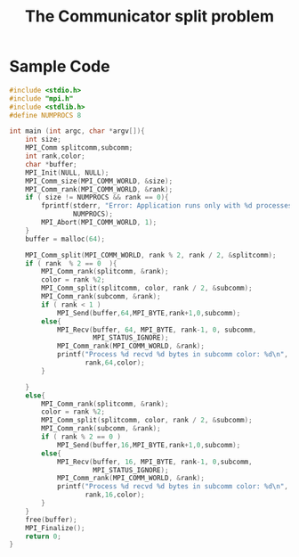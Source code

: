 #+TITLE: The Communicator split problem
#+OPTIONS: toc:nil
#+OPTIONS: author:nil date:nil

* Sample Code
#+begin_src c
#include <stdio.h>
#include "mpi.h"
#include <stdlib.h>
#define NUMPROCS 8

int main (int argc, char *argv[]){
    int size;
    MPI_Comm splitcomm,subcomm;
    int rank,color;
    char *buffer;
    MPI_Init(NULL, NULL);
    MPI_Comm_size(MPI_COMM_WORLD, &size);
    MPI_Comm_rank(MPI_COMM_WORLD, &rank);
    if ( size != NUMPROCS && rank == 0){
        fprintf(stderr, "Error: Application runs only with %d processes\n",
                NUMPROCS);
        MPI_Abort(MPI_COMM_WORLD, 1);
    }
    buffer = malloc(64);

    MPI_Comm_split(MPI_COMM_WORLD, rank % 2, rank / 2, &splitcomm);
    if ( rank  % 2 == 0  ){
        MPI_Comm_rank(splitcomm, &rank);
        color = rank %2;
        MPI_Comm_split(splitcomm, color, rank / 2, &subcomm);
        MPI_Comm_rank(subcomm, &rank);
        if ( rank < 1 )
            MPI_Send(buffer,64,MPI_BYTE,rank+1,0,subcomm);
        else{
            MPI_Recv(buffer, 64, MPI_BYTE, rank-1, 0, subcomm,
                     MPI_STATUS_IGNORE);
            MPI_Comm_rank(MPI_COMM_WORLD, &rank);
            printf("Process %d recvd %d bytes in subcomm color: %d\n",
                   rank,64,color);
        }

    }
    else{
        MPI_Comm_rank(splitcomm, &rank);
        color = rank %2;
        MPI_Comm_split(splitcomm, color, rank / 2, &subcomm);
        MPI_Comm_rank(subcomm, &rank);
        if ( rank % 2 == 0 )
            MPI_Send(buffer,16,MPI_BYTE,rank+1,0,subcomm);
        else{
            MPI_Recv(buffer, 16, MPI_BYTE, rank-1, 0,subcomm,
                     MPI_STATUS_IGNORE);
            MPI_Comm_rank(MPI_COMM_WORLD, &rank);
            printf("Process %d recvd %d bytes in subcomm color: %d\n",
                   rank,16,color);
        }
    }
    free(buffer);
    MPI_Finalize();
    return 0;
}
#+end_src
